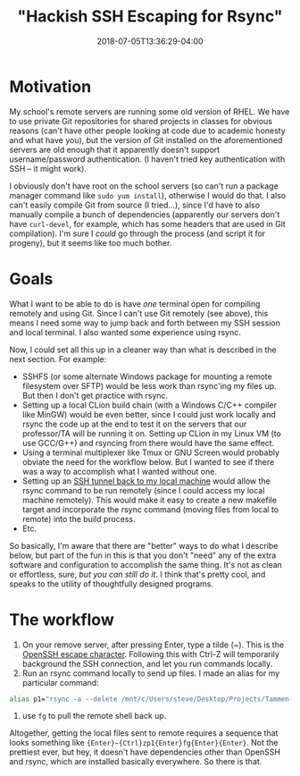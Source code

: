 #+HUGO_BASE_DIR: ../../
#+HUGO_SECTION: posts

#+TITLE: "Hackish SSH Escaping for Rsync"
#+DATE: 2018-07-05T13:36:29-04:00
#+HUGO_CATEGORIES: "Computers/Software" "Productivity/Efficiency"
#+HUGO_TAGS: "ssh" "rsync"

* Motivation

My school's remote servers are running some old version of RHEL. We have to use private Git repositories for shared projects in classes for obvious reasons (can't have other people looking at code due to academic honesty and what have you), but the version of Git installed on the aforementioned servers are old enough that it apparently doesn't support username/password authentication. (I haven't tried key authentication with SSH -- it might work).

I obviously don't have root on the school servers (so can't run a package manager command like =sudo yum install=), otherwise I would do that. I also can't easily compile Git from source (I tried...), since I'd have to also manually compile a bunch of dependencies (apparently our servers don't have =curl-devel=, for example, which has some headers that are used in Git compilation). I'm sure I /could/ go through the process (and script it for progeny), but it seems like too much bother.

* Goals

What I want to be able to do is have /one/ terminal open for compiling remotely and using Git. Since I can't use Git remotely (see above), this means I need some way to jump back and forth between my SSH session and local terminal. I also wanted some experience using rsync.

Now, I could set all this up in a cleaner way than what is described in the next section. For example:

- SSHFS (or some alternate Windows package for mounting a remote filesystem over SFTP) would be less work than rsync'ing my files up. But then I don't get practice with rsync.
- Setting up a local CLion build chain (with a Windows C/C++ compiler like MinGW) would be even better, since I could just work locally and rsync the code up at the end to test it on the servers that our professor/TA will be running it on. Setting up CLion in my Linux VM (to use GCC/G++) and rsyncing from there would have the same effect.
- Using a terminal multiplexer like Tmux or GNU Screen would probably obviate the need for the workflow below. But I wanted to see if there was a way to accomplish what I wanted without one.
- Setting up an [[https://serverfault.com/questions/175798/ssh-back-to-the-local-machine-from-a-remote-ssh-session][SSH tunnel back to my local machine]] would allow the rsync command to be run remotely (since I could access my local machine remotely). This would make it easy to create a new makefile target and incorporate the rsync command (moving files from local to remote) into the build process.
- Etc.

So basically, I'm aware that there are "better" ways to do what I describe below, but part of the fun in this is that you don't "need" any of the extra software and configuration to accomplish the same thing. It's not as clean or effortless, sure, /but you can still do it/. I think that's pretty cool, and speaks to the utility of thoughtfully designed programs.

* The workflow

1. On your remove server, after pressing Enter, type a tilde (~). This is the [[https://lonesysadmin.net/2011/11/08/ssh-escape-sequences-aka-kill-dead-ssh-sessions/][OpenSSH escape character]]. Following this with Ctrl-Z will temporarily background the SSH connection, and let you run commands locally.
2. Run an rsync command locally to send up files. I made an alias for my particular command: 

#+BEGIN_SRC bash
alias p1="rsync -a --delete /mnt/c/Users/steve/Desktop/Projects/Tammen-Steven-p1/ tammen@nike.cs.uga.edu:/home/ugrads/tammen/Tammen-Steven-p1"
#+END_SRC

3. use =fg= to pull the remote shell back up.

Altogether, getting the local files sent to remote requires a sequence that looks something like ={Enter}~{Ctrl}zp1{Enter}fg{Enter}{Enter}=. Not the prettiest ever, but hey, it doesn't have dependencies other than OpenSSH and rsync, which are installed basically everywhere. So there is that.


